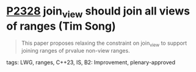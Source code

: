 * [[https://wg21.link/P2328][P2328]] join_view should join all views of ranges (Tim Song)
:PROPERTIES:
:CUSTOM_ID: p2328-join_view-should-join-all-views-of-ranges-tim-song
:END:
#+begin_quote
This paper proposes relaxing the constraint on join_view to support joining ranges of prvalue non-view ranges.
#+end_quote
**** tags: LWG, ranges, C++23, IS, B2: Improvement, plenary-approved
